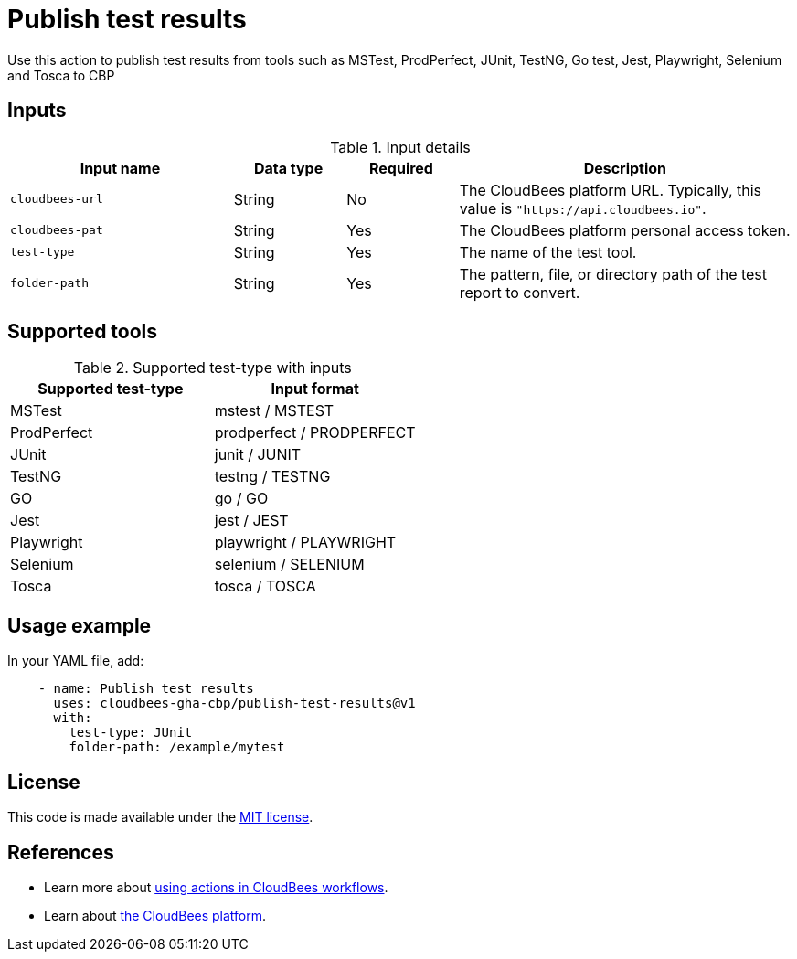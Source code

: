 = Publish test results

Use this action to publish test results from tools such as MSTest, ProdPerfect, JUnit, TestNG, Go test, Jest, Playwright, Selenium and Tosca to CBP

== Inputs

[cols="2a,1a,1a,3a",options="header"]
.Input details
|===

| Input name
| Data type
| Required
| Description

| `cloudbees-url`
| String
| No
| The CloudBees platform URL. Typically, this value is `"https://api.cloudbees.io"`.

| `cloudbees-pat`
| String
| Yes
| The CloudBees platform personal access token.

| `test-type`
| String
| Yes
| The name of the test tool.

| `folder-path`
| String
| Yes
| The pattern, file, or directory path of the test report to convert.

|===

== Supported tools

[cols="1a,1a",options="header"]
.Supported test-type with inputs
|===

| Supported test-type
| Input format

| MSTest
| mstest / MSTEST

| ProdPerfect
| prodperfect / PRODPERFECT

| JUnit
| junit / JUNIT

| TestNG
| testng / TESTNG

| GO
| go / GO

| Jest
| jest / JEST

| Playwright
| playwright / PLAYWRIGHT

| Selenium
| selenium / SELENIUM

| Tosca
| tosca / TOSCA

|===

== Usage example

In your YAML file, add:

[source,yaml]
----
    - name: Publish test results
      uses: cloudbees-gha-cbp/publish-test-results@v1
      with:
        test-type: JUnit
        folder-path: /example/mytest

----
== License

This code is made available under the 
link:https://opensource.org/license/mit/[MIT license].

== References

* Learn more about link:https://docs.cloudbees.com/docs/cloudbees-platform/latest/actions[using actions in CloudBees workflows].
* Learn about link:https://docs.cloudbees.com/docs/cloudbees-platform/latest/[the CloudBees platform].

